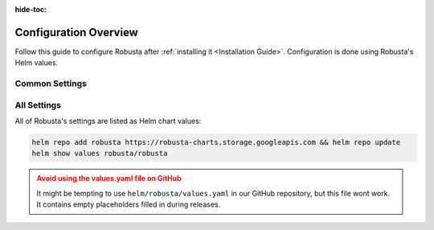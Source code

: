 :hide-toc:

Configuration Overview
==========================

Follow this guide to configure Robusta after :ref:`installing it <Installation Guide>`. Configuration is done using Robusta's Helm values.

Common Settings
^^^^^^^^^^^^^^^^^^

.. grid:: 1 1 2 3
    :gutter: 3

    .. grid-item-card:: :octicon:`book;1em;` Send Notifications
        :class-card: sd-bg-light sd-bg-text-light
        :link: sending-notifications
        :link-type: doc

        Send notifications from Robusta to external systems.

    .. grid-item-card:: :octicon:`book;1em;` Integrate Prometheus
        :class-card: sd-bg-light sd-bg-text-light
        :link: alert-manager
        :link-type: doc

        Connect Prometheus, AlertManager, Grafana, and others.

    .. grid-item-card:: :octicon:`book;1em;` Define Custom Playbooks
        :class-card: sd-bg-light sd-bg-text-light
        :link: defining-playbooks/index
        :link-type: doc

        Create your own alerts and Kubernetes automations

All Settings
^^^^^^^^^^^^^^^^^^^^^^^^^^^^^

All of Robusta's settings are listed as Helm chart values:

.. code-block:: yaml

    helm repo add robusta https://robusta-charts.storage.googleapis.com && helm repo update
    helm show values robusta/robusta

.. admonition:: Avoid using the values.yaml file on GitHub
    :class: warning

    It might be tempting to use ``helm/robusta/values.yaml`` in our GitHub repository, but this file wont work.
    It contains empty placeholders filled in during releases.
